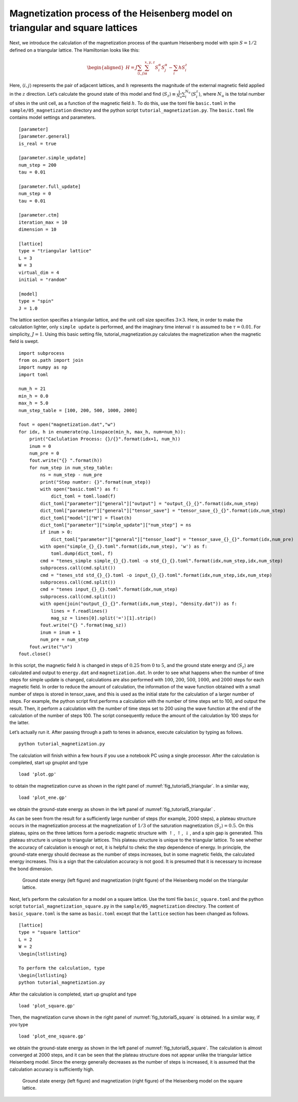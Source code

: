 .. highlight:: none

Magnetization process of the Heisenberg model on triangular and square lattices
--------------------------------------------------------------------------------

Next, we introduce the calculation of the magnetization process of the
quantum Heisenberg model with spin :math:`S = 1/2` defined on a
triangular lattice. The Hamiltonian looks like this:

.. math::

   \begin{aligned}
   H = J \sum_{\langle i,j \rangle}\sum_{\alpha}^{x,y,z} {S}_i^{\alpha} {S}_j^{\alpha} - \sum_i h S_i^z\end{aligned}

Here, :math:`\langle i, j \rangle` represents the pair of adjacent lattices, and :math:`h` represents the magnitude of the external magnetic field applied in the :math:`z` direction. 
Let’s calculate the ground state of this model and find :math:`\langle S_z \rangle\equiv \frac{1}{N_u}\sum_i^{N_u} \langle S_i^z \rangle`, where :math:`N_u` is the total number of sites in the unit cell, as a function of the magnetic field :math:`h`. To do this, use the toml file ``basic.toml`` in the ``sample/05_magnetization`` directory and the python script ``tutorial_magnetization.py``. 
The ``basic.toml`` file contains model settings and parameters.

::

    [parameter]
    [parameter.general]
    is_real = true

    [parameter.simple_update]
    num_step = 200
    tau = 0.01

    [parameter.full_update]
    num_step = 0
    tau = 0.01

    [parameter.ctm]
    iteration_max = 10
    dimension = 10

    [lattice]
    type = "triangular lattice"
    L = 3
    W = 3
    virtual_dim = 4
    initial = "random"

    [model]
    type = "spin"
    J = 1.0

The lattice section specifies a triangular lattice, and the unit cell
size specifies :math:`3\times 3`. Here, in order to make the calculation
lighter, only ``simple update`` is performed, and the imaginary time
interval :math:`\tau` is assumed to be :math:`\tau = 0.01`. For
simplicity, :math:`J =1`. Using this basic setting file,
tutorial_magnetization.py calculates the magnetization when the magnetic
field is swept.

::

    import subprocess
    from os.path import join
    import numpy as np
    import toml

    num_h = 21
    min_h = 0.0
    max_h = 5.0
    num_step_table = [100, 200, 500, 1000, 2000]

    fout = open("magnetization.dat","w")
    for idx, h in enumerate(np.linspace(min_h, max_h, num=num_h)):
        print("Caclulation Process: {}/{}".format(idx+1, num_h))
        inum = 0
        num_pre = 0
        fout.write("{} ".format(h))
        for num_step in num_step_table:
            ns = num_step - num_pre
            print("Step numter: {}".format(num_step))
            with open("basic.toml") as f:
                dict_toml = toml.load(f)
            dict_toml["parameter"]["general"]["output"] = "output_{}_{}".format(idx,num_step)
            dict_toml["parameter"]["general"]["tensor_save"] = "tensor_save_{}_{}".format(idx,num_step)
            dict_toml["model"]["H"] = float(h)
            dict_toml["parameter"]["simple_update"]["num_step"] = ns
            if inum > 0:
                dict_toml["parameter"]["general"]["tensor_load"] = "tensor_save_{}_{}".format(idx,num_pre)
            with open("simple_{}_{}.toml".format(idx,num_step), 'w') as f:
                toml.dump(dict_toml, f)
            cmd = "tenes_simple simple_{}_{}.toml -o std_{}_{}.toml".format(idx,num_step,idx,num_step)
            subprocess.call(cmd.split())
            cmd = "tenes_std std_{}_{}.toml -o input_{}_{}.toml".format(idx,num_step,idx,num_step)
            subprocess.call(cmd.split())
            cmd = "tenes input_{}_{}.toml".format(idx,num_step)
            subprocess.call(cmd.split())
            with open(join("output_{}_{}".format(idx,num_step), "density.dat")) as f:
                lines = f.readlines()
                mag_sz = lines[0].split('=')[1].strip()
            fout.write("{} ".format(mag_sz))
            inum = inum + 1
            num_pre = num_step
        fout.write("\n")
    fout.close()

In this script, the magnetic field :math:`h` is changed in steps of
:math:`0.25` from :math:`0` to :math:`5`, and the ground state energy
and :math:`\langle S_z \rangle` are calculated and output to ``energy.dat``
and ``magnetization.dat``. In order to see what happens when the number of
time steps for simple update is changed, calculations are also performed
with :math:`100`, :math:`200`, :math:`500`, :math:`1000`, and
:math:`2000` steps for each magnetic field. In order to reduce the
amount of calculation, the information of the wave function obtained
with a small number of steps is stored in tensor_save, and this is used
as the initial state for the calculation of a larger number of steps.
For example, the python script first performs a calculation with the
number of time steps set to 100, and output the result. Then, it perform
a calculation with the number of time steps set to 200 using the wave
function at the end of the calculation of the number of steps 100. The
script consequently reduce the amount of the calculation by 100 steps
for the latter.

Let’s actually run it. After passing through a path to tenes in advance,
execute calculation by typing as follows.

::

    python tutorial_magnetization.py

The calculation will finish within a few hours if you use a notebook PC
using a single processor. After the calculation is completed, start up
gnuplot and type

::

    load 'plot.gp'

to obtain the magnetization curve as shown in the right panel of
:numref:`fig_tutorial5_triangular`. In a similar way,

::

    load 'plot_ene.gp'

we obtain the ground-state energy as shown in the left panel of
:numref:`fig_tutorial5_triangular` .

As can be seen from the result for a sufficiently large number of steps
(for example, 2000 steps), a plateau structure occurs in the
magnetization process at the magnetization of :math:`1/3` of the
saturation magnetization :math:`\langle S_z \rangle = 0.5`. On this
plateau, spins on the three lattices form a periodic magnetic structure
with :math:`\uparrow`, :math:`\uparrow`, :math:`\downarrow`, and a spin
gap is generated. This plateau structure is unique to triangular
lattices. This plateau structure is unique to the triangular lattice. To
see whether the accuracy of calculation is enough or not, it is helpful
to chekc the step dependence of energy. In principle, the ground-state
energy should decrease as the number of steps increases, but in some
magnetic fields, the calculated energy increases. This is a sign that
the calculation accuracy is not good. It is presumed that it is
necessary to increase the bond dimension.

.. figure:: ../../img/tutorial_5_triangular.*
   :name: fig_tutorial5_triangular
   :width: 800px

   Ground state energy (left figure) and magnetization (right figure) of the Heisenberg model on the triangular lattice.

Next, let’s perform the calculation for a model on a square lattice. Use the toml file ``basic_square.toml`` and the python script ``tutorial_magnetization_square.py`` in the ``sample/05_magnetization`` directory.
The content of ``basic_square.toml`` is the same as ``basic.toml`` except that the ``lattice`` section has been changed as follows.

::

    [lattice]
    type = "square lattice"
    L = 2
    W = 2
    \begin{lstlisting}

    To perform the calculation, type
    \begin{lstlisting}
    python tutorial_magnetization.py

After the calculation is completed, start up gnuplot and type

::

    load 'plot_square.gp'

Then, the magnetization curve shown in the right panel of
:numref:`fig_tutorial5_square` is obtained. In a similar way, if you type

::

    load 'plot_ene_square.gp'

we obtain the ground-state energy as shown in the left panel of
:numref:`fig_tutorial5_square`. The calculation is almost converged at 2000
steps, and it can be seen that the plateau structure does not appear
unlike the triangular lattice Heisenberg model. Since the energy
generally decreases as the number of steps is increased, it is assumed
that the calculation accuracy is sufficiently high.

.. figure:: ../../img/tutorial_5_square.*
   :name: fig_tutorial5_square
   :width: 800px

   Ground state energy (left figure) and magnetization (right figure) of the Heisenberg model on the square lattice.

